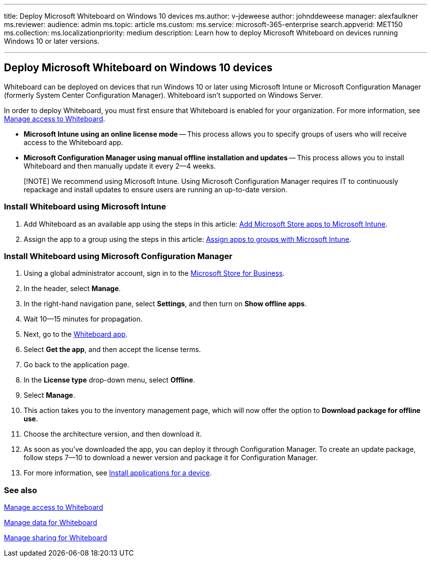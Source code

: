 '''

title: Deploy Microsoft Whiteboard on Windows 10 devices ms.author: v-jdeweese author: johnddeweese manager: alexfaulkner ms.reviewer:  audience: admin ms.topic: article ms.custom:  ms.service: microsoft-365-enterprise search.appverid: MET150 ms.collection:  ms.localizationpriority: medium description: Learn how to deploy Microsoft Whiteboard on devices running Windows 10 or later versions.

'''

== Deploy Microsoft Whiteboard on Windows 10 devices

Whiteboard can be deployed on devices that run Windows 10 or later using Microsoft Intune or Microsoft Configuration Manager (formerly System Center Configuration Manager).
Whiteboard isn't supported on Windows Server.

In order to deploy Whiteboard, you must first ensure that Whiteboard is enabled for your organization.
For more information, see xref:manage-whiteboard-access-organizations.adoc[Manage access to Whiteboard].

* *Microsoft Intune using an online license mode* -- This process allows you to specify groups of users who will receive access to the Whiteboard app.
* *Microsoft Configuration Manager using manual offline installation and updates* -- This process allows you to install Whiteboard and then manually update it every 2--4 weeks.

____
[!NOTE] We recommend using Microsoft Intune.
Using Microsoft Configuration Manager requires IT to continuously repackage and install updates to ensure users are running an up-to-date version.
____

=== Install Whiteboard using Microsoft Intune

. Add Whiteboard as an available app using the steps in this article: link:/mem/intune/apps/store-apps-windows[Add Microsoft Store apps to Microsoft Intune].
. Assign the app to a group using the steps in this article: link:/mem/intune/apps/apps-deploy[Assign apps to groups with Microsoft Intune].

=== Install Whiteboard using Microsoft Configuration Manager

. Using a global administrator account, sign in to the https://businessstore.microsoft.com[Microsoft Store for Business].
. In the header, select *Manage*.
. In the right-hand navigation pane, select *Settings*, and then turn on *Show offline apps*.
. Wait 10--15 minutes for propagation.
. Next, go to the https://businessstore.microsoft.com/store/details/microsoft-whiteboard/9mspc6mp8fm4[Whiteboard app].
. Select *Get the app*, and then accept the license terms.
. Go back to the application page.
. In the *License type* drop-down menu, select *Offline*.
. Select *Manage*.
. This action takes you to the inventory management page, which will now offer the option to *Download package for offline use*.
. Choose the architecture version, and then download it.
. As soon as you've downloaded the app, you can deploy it through Configuration Manager.
To create an update package, follow steps 7--10 to download a newer version and package it for Configuration Manager.
. For more information, see link:/mem/configmgr/apps/deploy-use/install-app-for-device[Install applications for a device].

=== See also

xref:manage-whiteboard-access-organizations.adoc[Manage access to Whiteboard]

xref:manage-data-organizations.adoc[Manage data for Whiteboard]

xref:manage-sharing-organizations.adoc[Manage sharing for Whiteboard]
